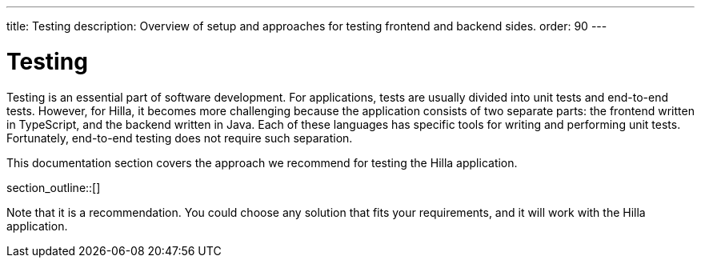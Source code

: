 ---
title: Testing
description: Overview of setup and approaches for testing frontend and backend sides.
order: 90
---

= Testing

Testing is an essential part of software development.
For applications, tests are usually divided into unit tests and end-to-end tests.
However, for Hilla, it becomes more challenging because the application consists of two separate parts: the frontend written in TypeScript, and the backend written in Java.
Each of these languages has specific tools for writing and performing unit tests.
Fortunately, end-to-end testing does not require such separation.

This documentation section covers the approach we recommend for testing the Hilla application.

section_outline::[]

Note that it is a recommendation.
You could choose any solution that fits your requirements, and it will work with the Hilla application.








